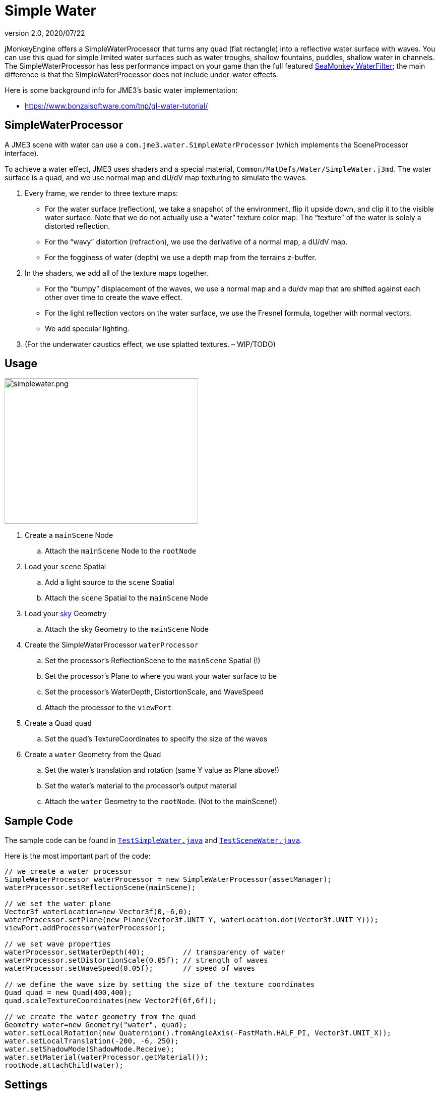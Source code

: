 = Simple Water
:revnumber: 2.0
:revdate: 2020/07/22


jMonkeyEngine offers a SimpleWaterProcessor that turns any quad (flat rectangle) into a reflective water surface with waves. You can use this quad for simple limited water surfaces such as water troughs, shallow fountains, puddles, shallow water in channels. The SimpleWaterProcessor has less performance impact on your game than the full featured <<jme3/advanced/post-processor_water#,SeaMonkey WaterFilter>>; the main difference is that the SimpleWaterProcessor does not include under-water effects.

Here is some background info for JME3's basic water implementation:

// *  link:http://www.jmonkeyengine.com/forum/index.php?topic=14740.0[http://www.jmonkeyengine.com/forum/index.php?topic=14740.0]
*  link:https://www.bonzaisoftware.com/tnp/gl-water-tutorial/[https://www.bonzaisoftware.com/tnp/gl-water-tutorial/]
// *  link:http://www.gametutorials.com/Articles/RealisticWater.pdf[http://www.gametutorials.com/Articles/RealisticWater.pdf]
// image::http://www.jmonkeyengine.com/wp-content/uploads/2010/10/simplewaterdemo.jpg[simplewaterdemo.jpg,width="277",height="180",align="center"]


== SimpleWaterProcessor

A JME3 scene with water can use a `com.jme3.water.SimpleWaterProcessor` (which implements the SceneProcessor interface).

To achieve a water effect, JME3 uses shaders and a special material, `Common/MatDefs/Water/SimpleWater.j3md`. The water surface is a quad, and we use normal map and dU/dV map texturing to simulate the waves.

.  Every frame, we render to three texture maps:
**  For the water surface (reflection), we take a snapshot of the environment, flip it upside down, and clip it to the visible water surface. Note that we do not actually use a "`water`" texture color map: The "`texture`" of the water is solely a distorted reflection.
**  For the "`wavy`" distortion (refraction), we use the derivative of a normal map, a dU/dV map.
**  For the fogginess of water (depth) we use a depth map from the terrains z-buffer.

.  In the shaders, we add all of the texture maps together.
**  For the "`bumpy`" displacement of the waves, we use a normal map and a du/dv map that are shifted against each other over time to create the wave effect.
**  For the light reflection vectors on the water surface, we use the Fresnel formula, together with normal vectors.
**  We add specular lighting.

.  (For the underwater caustics effect, we use splatted textures. – WIP/TODO)


== Usage

[.right.text-left]
image::effect/simplewater.png[simplewater.png,width="384",height="288",align="right"]


.  Create a `mainScene` Node
..  Attach the `mainScene` Node to the `rootNode`

.  Load your `scene` Spatial
..  Add a light source to the `scene` Spatial
..  Attach the `scene` Spatial to the `mainScene` Node

.  Load your <<jme3/advanced/sky#,sky>> Geometry
..  Attach the sky Geometry to the `mainScene` Node

.  Create the SimpleWaterProcessor `waterProcessor`
..  Set the processor's ReflectionScene to the `mainScene` Spatial (!)
..  Set the processor's Plane to where you want your water surface to be
..  Set the processor's WaterDepth, DistortionScale, and WaveSpeed
..  Attach the processor to the `viewPort`

.  Create a Quad `quad`
..  Set the quad's TextureCoordinates to specify the size of the waves

.  Create a `water` Geometry from the Quad
..  Set the water's translation and rotation (same Y value as Plane above!)
..  Set the water's material to the processor's output material
..  Attach the `water` Geometry to the `rootNode`. (Not to the mainScene!)



== Sample Code

The sample code can be found in `link:https://github.com/jMonkeyEngine/jmonkeyengine/blob/445f7ed010199d30c484fe75bacef4b87f2eb38e/jme3-examples/src/main/java/jme3test/water/TestSimpleWater.java[TestSimpleWater.java]` and `link:https://github.com/jMonkeyEngine/jmonkeyengine/blob/445f7ed010199d30c484fe75bacef4b87f2eb38e/jme3-examples/src/main/java/jme3test/water/TestSceneWater.java[TestSceneWater.java]`.

Here is the most important part of the code:

[source,java]
----

// we create a water processor
SimpleWaterProcessor waterProcessor = new SimpleWaterProcessor(assetManager);
waterProcessor.setReflectionScene(mainScene);

// we set the water plane
Vector3f waterLocation=new Vector3f(0,-6,0);
waterProcessor.setPlane(new Plane(Vector3f.UNIT_Y, waterLocation.dot(Vector3f.UNIT_Y)));
viewPort.addProcessor(waterProcessor);

// we set wave properties
waterProcessor.setWaterDepth(40);         // transparency of water
waterProcessor.setDistortionScale(0.05f); // strength of waves
waterProcessor.setWaveSpeed(0.05f);       // speed of waves

// we define the wave size by setting the size of the texture coordinates
Quad quad = new Quad(400,400);
quad.scaleTextureCoordinates(new Vector2f(6f,6f));

// we create the water geometry from the quad
Geometry water=new Geometry("water", quad);
water.setLocalRotation(new Quaternion().fromAngleAxis(-FastMath.HALF_PI, Vector3f.UNIT_X));
water.setLocalTranslation(-200, -6, 250);
water.setShadowMode(ShadowMode.Receive);
water.setMaterial(waterProcessor.getMaterial());
rootNode.attachChild(water);

----


== Settings

You can lower the render size to gain higher performance:

[source,java]
----
waterProcessor.setRenderSize(128,128);
----

The deeper the water, the more transparent. (?)

[source,java]
----
waterProcessor.setWaterDepth(40);
----

A higher distortion scale makes bigger waves.

[source,java]
----
waterProcessor.setDistortionScale(0.05f);
----

A lower wave speed makes calmer water.

[source,java]
----
waterProcessor.setWaveSpeed(0.05f);
----

If your scene does not have a lightsource, you can set the light direction for the water:

[source,java]
----
waterProcessor.setLightDirection( new Vector3f(0.55f, -0.82f, 0.15f));
----

Instead of creating a quad and specifying a plane, you can get a default waterplane from the processor:

[source,java]
----
Geometry waterPlane = waterProcessor.createWaterGeometry(10, 10);
waterPlane.setLocalTranslation(-5, 0, 5);
waterPlane.setMaterial(waterProcessor.getMaterial());

----

You can offer a switch to set the water Material to a static texture – for users with slow PCs.
